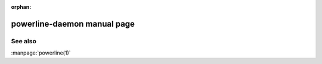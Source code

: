 :orphan:

powerline-daemon manual page
============================

.. automan:: powerline.commands.daemon
   :prog: powerline-daemon

See also
--------

:manpage:`powerline(1)`
